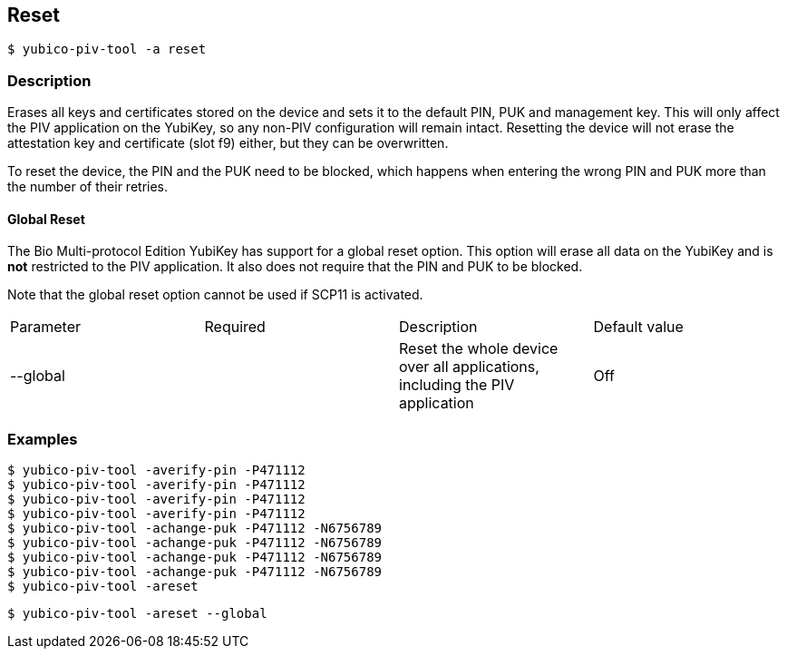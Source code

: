 == Reset
    $ yubico-piv-tool -a reset

=== Description
Erases all keys and certificates stored on the device and sets it to the default PIN,
PUK and management key. This will only affect the PIV application on the YubiKey, so any
non-PIV configuration will remain intact. Resetting the device will not erase the
attestation key and certificate (slot f9) either, but they can be overwritten.

To reset the device, the PIN and the PUK need to be blocked, which happens when entering
the wrong PIN and PUK more than the number of their retries.

==== Global Reset

The Bio Multi-protocol Edition YubiKey has support for a global reset option. This option will erase
all data on the YubiKey and is *not* restricted to the PIV application. It also does not require that the PIN and PUK
to be blocked.

Note that the global reset option cannot be used if SCP11 is activated.

|===================================
|Parameter          | Required | Description | Default value
|--global         | | Reset the whole device over all applications, including the PIV application | Off
|===================================

=== Examples

    $ yubico-piv-tool -averify-pin -P471112
    $ yubico-piv-tool -averify-pin -P471112
    $ yubico-piv-tool -averify-pin -P471112
    $ yubico-piv-tool -averify-pin -P471112
    $ yubico-piv-tool -achange-puk -P471112 -N6756789
    $ yubico-piv-tool -achange-puk -P471112 -N6756789
    $ yubico-piv-tool -achange-puk -P471112 -N6756789
    $ yubico-piv-tool -achange-puk -P471112 -N6756789
    $ yubico-piv-tool -areset

    $ yubico-piv-tool -areset --global